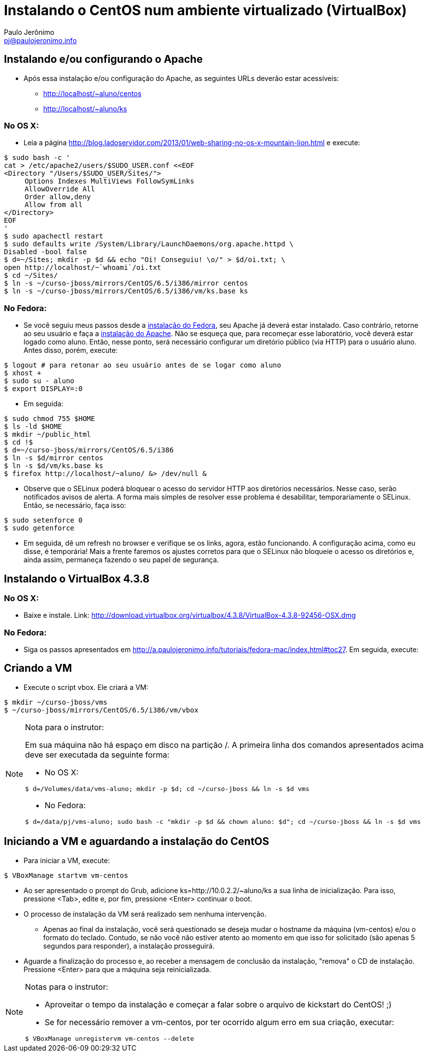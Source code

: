 = Instalando o CentOS num ambiente virtualizado (VirtualBox)
:author: Paulo Jerônimo
:email: pj@paulojeronimo.info

== Instalando e/ou configurando o Apache
* Após essa instalação e/ou configuração do Apache, as seguintes URLs deverão estar acessíveis:
** http://localhost/~aluno/centos
** http://localhost/~aluno/ks

=== No OS X:
* Leia a página http://blog.ladoservidor.com/2013/01/web-sharing-no-os-x-mountain-lion.html e execute:
[source,bash]
----
$ sudo bash -c '
cat > /etc/apache2/users/$SUDO_USER.conf <<EOF 
<Directory "/Users/$SUDO_USER/Sites/">
     Options Indexes MultiViews FollowSymLinks
     AllowOverride All
     Order allow,deny
     Allow from all
</Directory>
EOF
'
$ sudo apachectl restart
$ sudo defaults write /System/Library/LaunchDaemons/org.apache.httpd \
Disabled -bool false
$ d=~/Sites; mkdir -p $d && echo "Oi! Conseguiu! \o/" > $d/oi.txt; \
open http://localhost/~`whoami`/oi.txt
$ cd ~/Sites/
$ ln -s ~/curso-jboss/mirrors/CentOS/6.5/i386/mirror centos
$ ln -s ~/curso-jboss/mirrors/CentOS/6.5/i386/vm/ks.base ks
----

=== No Fedora:
* Se você seguiu meus passos desde a http://a.paulojeronimo.info/tutoriais/fedora-mac/index.html[instalação do Fedora], seu Apache já deverá estar instalado. Caso contrário, retorne ao seu usuário e faça a http://a.paulojeronimo.info/tutoriais/fedora-mac/index.html#toc26[instalação do Apache]. Não se esqueça que, para recomeçar esse laboratório, você deverá estar logado como +aluno+. Então, nesse ponto, será necessário configurar um diretório público (via HTTP) para o usuário +aluno+. Antes disso, porém, execute:
[source,bash]
----
$ logout # para retonar ao seu usuário antes de se logar como aluno
$ xhost +
$ sudo su - aluno
$ export DISPLAY=:0
----
* Em seguida:
[source,bash]
----
$ sudo chmod 755 $HOME
$ ls -ld $HOME
$ mkdir ~/public_html
$ cd !$
$ d=~/curso-jboss/mirrors/CentOS/6.5/i386
$ ln -s $d/mirror centos
$ ln -s $d/vm/ks.base ks
$ firefox http://localhost/~aluno/ &> /dev/null &
----
* Observe que o SELinux poderá bloquear o acesso do servidor HTTP aos diretórios necessários. Nesse caso, serão notificados avisos de alerta. A forma mais simples de resolver esse problema é desabilitar, temporariamente o SELinux. Então, se necessário, faça isso:
[source,bash]
----
$ sudo setenforce 0
$ sudo getenforce
----
* Em seguida, dê um refresh no browser e verifique se os links, agora, estão funcionando. A configuração acima, como eu disse, é temporária! Mais a frente faremos os ajustes corretos para que o SELinux não bloqueie o acesso os diretórios e, ainda assim, permaneça fazendo o seu papel de segurança.

== Instalando o VirtualBox 4.3.8
=== No OS X:
* Baixe e instale. Link: http://download.virtualbox.org/virtualbox/4.3.8/VirtualBox-4.3.8-92456-OSX.dmg

=== No Fedora:
* Siga os passos apresentados em http://a.paulojeronimo.info/tutoriais/fedora-mac/index.html#toc27. Em seguida, execute:

== Criando a VM
* Execute o script vbox. Ele criará a VM:
[source,bash]
----
$ mkdir ~/curso-jboss/vms
$ ~/curso-jboss/mirrors/CentOS/6.5/i386/vm/vbox
----

.Nota para o instrutor:
[NOTE]
=======================
Em sua máquina não há espaço em disco na partição +/+. A primeira linha dos comandos apresentados acima deve ser executada da seguinte forma:

* No OS X:
[source,bash]
----
$ d=/Volumes/data/vms-aluno; mkdir -p $d; cd ~/curso-jboss && ln -s $d vms
----
* No Fedora:
[source,bash]
----
$ d=/data/pj/vms-aluno; sudo bash -c "mkdir -p $d && chown aluno: $d"; cd ~/curso-jboss && ln -s $d vms
----
=======================

== Iniciando a VM e aguardando a instalação do CentOS
* Para iniciar a VM, execute:
[source,bash]
----
$ VBoxManage startvm vm-centos
----
* Ao ser apresentado o prompt do Grub, adicione +ks=http://10.0.2.2/~aluno/ks+ a sua linha de inicialização. Para isso, pressione <Tab>, edite e, por fim, pressione <Enter> continuar o boot.
* O processo de instalação da VM será realizado sem nenhuma intervenção.
** Apenas ao final da instalação, você será questionado se deseja mudar o hostname da máquina (vm-centos) e/ou o formato do teclado. Contudo, se não você não estiver atento ao momento em que isso for solicitado (são apenas 5 segundos para responder), a instalação prosseguirá.
* Aguarde a finalização do processo e, ao receber a mensagem de conclusão da instalação, "remova" o CD de instalação. Pressione <Enter> para que a máquina seja reinicializada.

.Notas para o instrutor:
[NOTE]
==================
* Aproveitar o tempo da instalação e começar a falar sobre o arquivo de kickstart do CentOS! ;)
* Se for necessário remover a +vm-centos+, por ter ocorrido algum erro em sua criação, executar:
[source,bash]
----
$ VBoxManage unregistervm vm-centos --delete
----
==================
